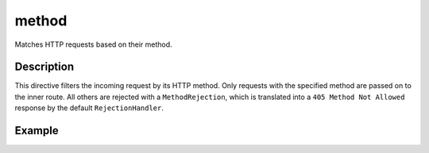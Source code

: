 .. _-method-java-:

method
======

Matches HTTP requests based on their method.

Description
-----------

This directive filters the incoming request by its HTTP method. Only requests with
the specified method are passed on to the inner route. All others are rejected with a
``MethodRejection``, which is translated into a ``405 Method Not Allowed`` response
by the default ``RejectionHandler``.

Example
-------

.. includecode:: ../../../../code/docs/http/javadsl/server/directives/MethodDirectivesExamplesTest.java#method-example
